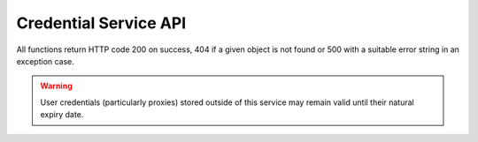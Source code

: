 Credential Service API
======================

All functions return HTTP code 200 on success, 404 if a given object is not
found or 500 with a suitable error string in an exception case.

.. function:: GET /ca

   Returns the CA certificate used to issue user certificates.

   Returns (Dictionary):
      - ca(str): The PEM encoded CA certificate.

.. function:: POST /user

   Creates a set of credentials for the specified user in the database.
   If the user already exists, a renewal of the user's credentials will
   be attempted. The credentials will be encrypted with user_key which will
   be required to issue any derived credentials. A different key may be used
   when renewing an existing set of credentials.

   Input (POST Dictionary):
      - user_id(int): The unique user ID.
      - user_key(str): A key to encrypt the credentials with.
   Returns:
      - None

.. function:: DELETE /user/<user_id(int)>

   Removes all credentials for the given user from the database. This includes
   derived credentials for the user.
      
   Returns:
      - None

.. warning:: User credentials (particularly proxies) stored outside of this
             service may remain valid until their natural expiry date.

.. function:: GET /user/<user_id(int)>

   Gets details of the user credentials.

   Returns (Dictionary):
      - valid_until(datetime): The expiry date of the credentials.

.. function:: POST /cred

   Creates a new derived credential (proxy) for a specific job.

   Input (Dictionary):
      - user_id(int): The user identifier.
      - user_key(str): The user's unique key.
      - cred_type(int): The type of credential to create:
         - 0: X.509 compatible proxy certificate.
         - 1: SSH compatible key.
      - max_lifetime(int): The number of seconds that this credential should
        be renewable for.

   Returns (Dictionary):
      - token(str): An opaque identifier for the new credentials.

.. function:: DELETE /cred/<cred_token(str)>

   Destroys a given credential from the database.

   Returns:
      - None

.. function:: GET /cred/<cred_token(str)>

   Gets a credential associated with a token. For X.509 types, the output keys
   will be PEM encoded, for SSH keys the encoding will be standard OpenSSH
   format keys.

   Return (Dictionary):
      - cred_type(int): The type of credential (using the same mapping as
        POST /cred).
      - pub_key(str): The public part of this credential.
      - priv_key(str): The private part of this credential.
